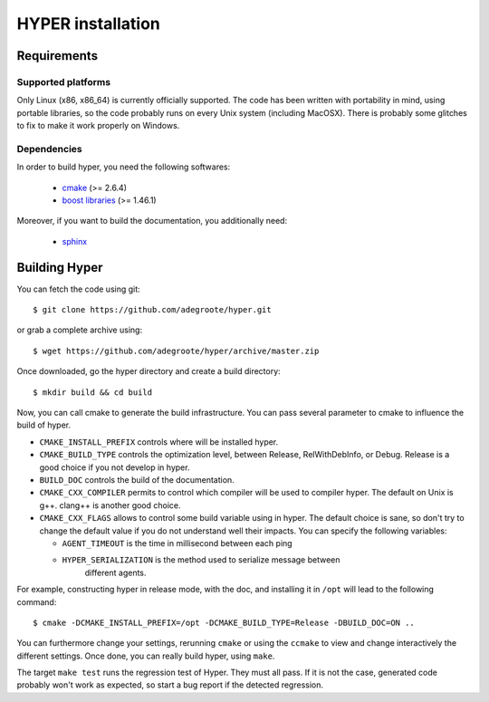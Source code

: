 HYPER installation
==================

Requirements
------------

Supported platforms
+++++++++++++++++++

Only Linux (x86, x86_64) is currently officially supported. The code has been
written with portability in mind, using portable libraries, so the code
probably runs on every Unix system (including MacOSX). There is probably some
glitches to fix to make it work properly on Windows.

Dependencies
++++++++++++

In order to build hyper, you need the following softwares:

	- `cmake <http://www.cmake.org>`_ (>= 2.6.4)
	- `boost libraries <http://www.boost.org>`_ (>= 1.46.1)

Moreover, if you want to build the documentation, you additionally need:

	- `sphinx <http://http://sphinx-doc.org/>`_


Building Hyper
--------------

You can fetch the code using git::

  $ git clone https://github.com/adegroote/hyper.git

or grab a complete archive using::
	
  $ wget https://github.com/adegroote/hyper/archive/master.zip

Once downloaded, go the hyper directory and create a build directory::

  $ mkdir build && cd build

Now, you can call cmake to generate the build infrastructure. You can pass
several parameter to cmake to influence the build of hyper.

- ``CMAKE_INSTALL_PREFIX`` controls where will be installed hyper.
- ``CMAKE_BUILD_TYPE`` controls the optimization level, between Release,
  RelWithDebInfo, or Debug. Release is a good choice if you not develop in
  hyper.
- ``BUILD_DOC`` controls the build of the documentation.
- ``CMAKE_CXX_COMPILER`` permits to control which compiler will be used to
  compiler hyper. The default on Unix is g++. clang++ is another good choice.
- ``CMAKE_CXX_FLAGS`` allows to control some build variable using in hyper.
  The default choice is sane, so don't try to change the default value if you
  do not understand well their impacts. You can specify the following
  variables:

  - ``AGENT_TIMEOUT`` is the time in millisecond between each ping
  - ``HYPER_SERIALIZATION`` is the method used to serialize message between
	different agents.

For example, constructing hyper in release mode, with the doc, and
installing it in ``/opt`` will lead to the following command::

  $ cmake -DCMAKE_INSTALL_PREFIX=/opt -DCMAKE_BUILD_TYPE=Release -DBUILD_DOC=ON ..

You can furthermore change your settings, rerunning ``cmake`` or using the
``ccmake`` to view and change interactively the different settings. Once
done, you can really build hyper, using ``make``.

The target ``make test`` runs the regression test of Hyper. They must all
pass. If it is not the case, generated code probably won't work as expected,
so start a bug report if the detected regression.



